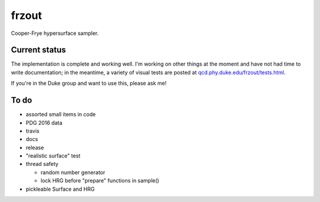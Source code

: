 frzout
======
Cooper-Frye hypersurface sampler.

Current status
--------------
The implementation is complete and working well.
I'm working on other things at the moment and have not had time to write documentation;
in the meantime, a variety of visual tests are posted at `qcd.phy.duke.edu/frzout/tests.html <http://qcd.phy.duke.edu/frzout/tests.html>`_.

If you're in the Duke group and want to use this, please ask me!

To do
-----
- assorted small items in code
- PDG 2016 data
- travis
- docs
- release
- "realistic surface" test
- thread safety

  - random number generator
  - lock HRG before "prepare" functions in sample()

- pickleable Surface and HRG
